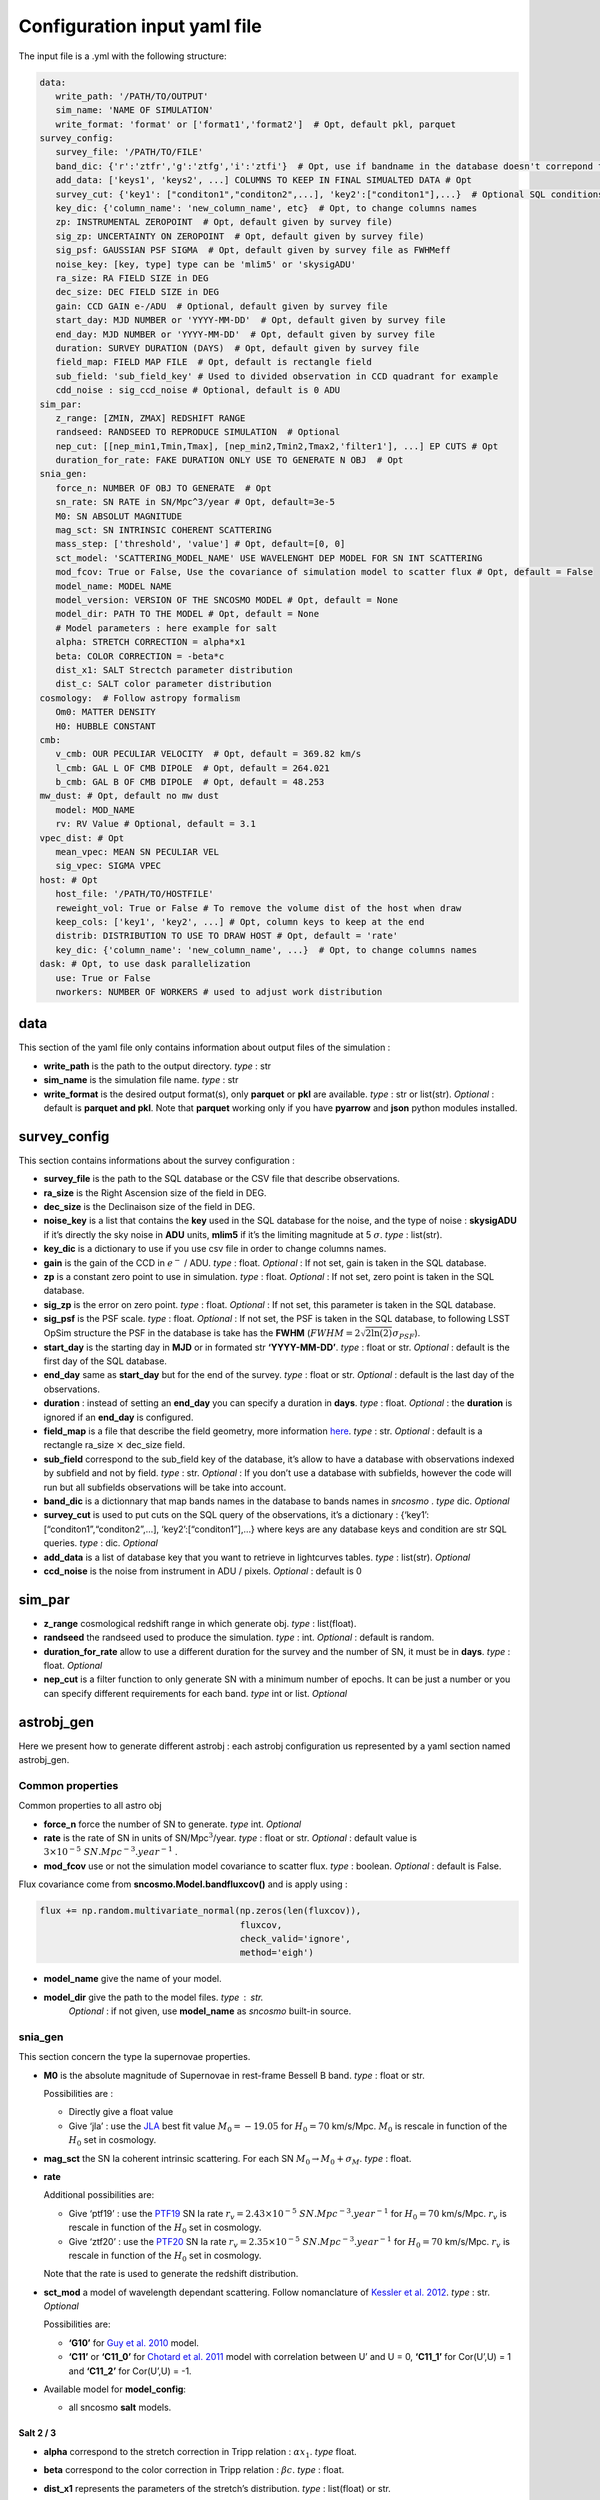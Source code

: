 Configuration input yaml file
=============================

The input file is a .yml with the following structure:

.. code:: yaml

   data:
      write_path: '/PATH/TO/OUTPUT'
      sim_name: 'NAME OF SIMULATION'
      write_format: 'format' or ['format1','format2']  # Opt, default pkl, parquet
   survey_config:
      survey_file: '/PATH/TO/FILE'
      band_dic: {'r':'ztfr','g':'ztfg','i':'ztfi'}  # Opt, use if bandname in the database doesn't correpond to those in sncosmo registery
      add_data: ['keys1', 'keys2', ...] COLUMNS TO KEEP IN FINAL SIMUALTED DATA # Opt
      survey_cut: {'key1': ["conditon1","conditon2",...], 'key2':["conditon1"],...}  # Optional SQL conditions on key
      key_dic: {'column_name': 'new_column_name', etc}  # Opt, to change columns names
      zp: INSTRUMENTAL ZEROPOINT  # Opt, default given by survey file)
      sig_zp: UNCERTAINTY ON ZEROPOINT  # Opt, default given by survey file)
      sig_psf: GAUSSIAN PSF SIGMA  # Opt, default given by survey file as FWHMeff
      noise_key: [key, type] type can be 'mlim5' or 'skysigADU'                      
      ra_size: RA FIELD SIZE in DEG
      dec_size: DEC FIELD SIZE in DEG
      gain: CCD GAIN e-/ADU  # Optional, default given by survey file
      start_day: MJD NUMBER or 'YYYY-MM-DD'  # Opt, default given by survey file
      end_day: MJD NUMBER or 'YYYY-MM-DD'  # Opt, default given by survey file
      duration: SURVEY DURATION (DAYS)  # Opt, default given by survey file
      field_map: FIELD MAP FILE  # Opt, default is rectangle field
      sub_field: 'sub_field_key' # Used to divided observation in CCD quadrant for example
      cdd_noise : sig_ccd_noise # Optional, default is 0 ADU
   sim_par:
      z_range: [ZMIN, ZMAX] REDSHIFT RANGE
      randseed: RANDSEED TO REPRODUCE SIMULATION  # Optional
      nep_cut: [[nep_min1,Tmin,Tmax], [nep_min2,Tmin2,Tmax2,'filter1'], ...] EP CUTS # Opt
      duration_for_rate: FAKE DURATION ONLY USE TO GENERATE N OBJ  # Opt
   snia_gen:
      force_n: NUMBER OF OBJ TO GENERATE  # Opt
      sn_rate: SN RATE in SN/Mpc^3/year # Opt, default=3e-5
      M0: SN ABSOLUT MAGNITUDE
      mag_sct: SN INTRINSIC COHERENT SCATTERING 
      mass_step: ['threshold', 'value'] # Opt, default=[0, 0]
      sct_model: 'SCATTERING_MODEL_NAME' USE WAVELENGHT DEP MODEL FOR SN INT SCATTERING
      mod_fcov: True or False, Use the covariance of simulation model to scatter flux # Opt, default = False
      model_name: MODEL NAME
      model_version: VERSION OF THE SNCOSMO MODEL # Opt, default = None
      model_dir: PATH TO THE MODEL # Opt, default = None
      # Model parameters : here example for salt
      alpha: STRETCH CORRECTION = alpha*x1
      beta: COLOR CORRECTION = -beta*c
      dist_x1: SALT Strectch parameter distribution
      dist_c: SALT color parameter distribution
   cosmology:  # Follow astropy formalism
      Om0: MATTER DENSITY  
      H0: HUBBLE CONSTANT
   cmb:
      v_cmb: OUR PECULIAR VELOCITY  # Opt, default = 369.82 km/s
      l_cmb: GAL L OF CMB DIPOLE  # Opt, default = 264.021            
      b_cmb: GAL B OF CMB DIPOLE  # Opt, default = 48.253   
   mw_dust: # Opt, default no mw dust
      model: MOD_NAME
      rv: RV Value # Optional, default = 3.1
   vpec_dist: # Opt
      mean_vpec: MEAN SN PECULIAR VEL
      sig_vpec: SIGMA VPEC
   host: # Opt 
      host_file: '/PATH/TO/HOSTFILE' 
      reweight_vol: True or False # To remove the volume dist of the host when draw
      keep_cols: ['key1', 'key2', ...] # Opt, column keys to keep at the end
      distrib: DISTRIBUTION TO USE TO DRAW HOST # Opt, default = 'rate'
      key_dic: {'column_name': 'new_column_name', ...}  # Opt, to change columns names
   dask: # Opt, to use dask parallelization
      use: True or False
      nworkers: NUMBER OF WORKERS # used to adjust work distribution

data
----

This section of the yaml file only contains information about output
files of the simulation :

-  **write_path** is the path to the output directory. *type* : str

-  **sim_name** is the simulation file name. *type* : str

-  **write_format** is the desired output format(s), only **parquet** or
   **pkl** are available. *type* : str or list(str). *Optional* :
   default is **parquet and pkl**. Note that **parquet** working only if
   you have **pyarrow** and **json** python modules installed.

survey_config
-------------

This section contains informations about the survey configuration :

-  **survey_file** is the path to the SQL database or the CSV file that
   describe observations.
-  **ra_size** is the Right Ascension size of the field in DEG.
-  **dec_size** is the Declinaison size of the field in DEG.
-  **noise_key** is a list that contains the **key** used in the SQL
   database for the noise, and the type of noise : **skysigADU** if it’s
   directly the sky noise in **ADU** units, **mlim5** if it’s the
   limiting magnitude at 5 :math:`\sigma`. *type* : list(str).
-  **key_dic** is a dictionary to use if you use csv file in order to
   change columns names.
-  **gain** is the gain of the CCD in :math:`e^-` / ADU. *type* : float.
   *Optional* : If not set, gain is taken in the SQL database.
-  **zp** is a constant zero point to use in simulation. *type* : float.
   *Optional* : If not set, zero point is taken in the SQL database.
-  **sig_zp** is the error on zero point. *type* : float. *Optional* :
   If not set, this parameter is taken in the SQL database.
-  **sig_psf** is the PSF scale. *type* : float. *Optional* : If not
   set, the PSF is taken in the SQL database, to following LSST OpSim
   structure the PSF in the database is take has the **FWHM**
   (:math:`FWHM = 2 \sqrt{2 \ln(2)} \sigma_{PSF}`).
-  **start_day** is the starting day in **MJD** or in formated str
   **‘YYYY-MM-DD’**. *type* : float or str. *Optional* : default is the
   first day of the SQL database.
-  **end_day** same as **start_day** but for the end of the survey.
   *type* : float or str. *Optional* : default is the last day of the
   observations.
-  **duration** : instead of setting an **end_day** you can specify a
   duration in **days**. *type* : float. *Optional* : the **duration**
   is ignored if an **end_day** is configured.
-  **field_map** is a file that describe the field geometry, more
   information `here <obsfile.md>`__. *type* : str. *Optional* : default
   is a rectangle ra_size :math:`\times` dec_size field.
-  **sub_field** correspond to the sub_field key of the database, it’s
   allow to have a database with observations indexed by subfield and
   not by field. *type* : str. *Optional* : If you don’t use a database
   with subfields, however the code will run but all subfields
   observations will be take into account.
-  **band_dic** is a dictionnary that map bands names in the database to
   bands names in *sncosmo* . *type* dic. *Optional*
-  **survey_cut** is used to put cuts on the SQL query of the
   observations, it’s a dictionary : {‘key1’:
   [“conditon1”,“conditon2”,…], ‘key2’:[“conditon1”],…} where keys are
   any database keys and condition are str SQL queries. *type* : dic.
   *Optional*
-  **add_data** is a list of database key that you want to retrieve in
   lightcurves tables. *type* : list(str). *Optional*
-  **ccd_noise** is the noise from instrument in ADU / pixels. *Optional* : default is 0

sim_par
-------

-  **z_range** cosmological redshift range in which generate obj. *type*
   : list(float).
-  **randseed** the randseed used to produce the simulation. *type* :
   int. *Optional* : default is random.
-  **duration_for_rate** allow to use a different duration for the
   survey and the number of SN, it must be in **days**. *type* : float.
   *Optional*
-  **nep_cut** is a filter function to only generate SN with a minimum
   number of epochs. It can be just a number or you can specify
   different requirements for each band. *type* int or list. *Optional*

astrobj_gen
-----------

Here we present how to generate different astrobj : each astrobj
configuration us represented by a yaml section named astrobj_gen.

Common properties
~~~~~~~~~~~~~~~~~

Common properties to all astro obj

-  **force_n** force the number of SN to generate. *type* int.
   *Optional*
-  **rate** is the rate of SN in units of SN/Mpc\ :math:`^3`/year.
   *type* : float or str. *Optional* : default value is
   :math:`3 \times 10^{-5}\ SN.Mpc^{-3}.year^{-1}` .
-  **mod_fcov** use or not the simulation model covariance to scatter
   flux. *type* : boolean. *Optional* : default is False.

Flux covariance come from **sncosmo.Model.bandfluxcov()** and is apply
using :

.. code:: python

   flux += np.random.multivariate_normal(np.zeros(len(fluxcov)),
                                         fluxcov,
                                         check_valid='ignore',
                                         method='eigh')

-  **model_name** give the name of your model.
-  **model_dir** give the path to the model files. *type* : str.
      *Optional* : if not given, use **model_name** as *sncosmo*
      built-in source.

snia_gen
~~~~~~~~

This section concern the type Ia supernovae properties.

-  **M0** is the absolute magnitude of Supernovae in rest-frame Bessell
   B band. *type* : float or str.

   Possibilities are :

   -  Directly give a float value
   -  Give ‘jla’ : use the `JLA <https://arxiv.org/abs/1401.4064>`__
      best fit value :math:`M_0 = -19.05` for :math:`H_0 = 70` km/s/Mpc.
      :math:`M_0` is rescale in function of the :math:`H_0` set in
      cosmology.

-  **mag_sct** the SN Ia coherent intrinsic scattering. For each SN
   :math:`M_0 \rightarrow M_0 + \sigma_M`. *type* : float.

-  **rate**

   Additional possibilities are:

   -  Give ‘ptf19’ : use the
      `PTF19 <https://arxiv.org/abs/1903.08580>`__ SN Ia rate
      :math:`r_v = 2.43 \times 10^{-5} \ SN.Mpc^{-3}.year^{-1}` for
      :math:`H_0 = 70` km/s/Mpc. :math:`r_v` is rescale in function of
      the :math:`H_0` set in cosmology.
   - Give ‘ztf20’ : use the
     `PTF20 <https://arxiv.org/abs/2009.012420>`__ SN Ia rate
     :math:`r_v = 2.35 \times 10^{-5} \ SN.Mpc^{-3}.year^{-1}` for
     :math:`H_0 = 70` km/s/Mpc. :math:`r_v` is rescale in function of
     the :math:`H_0` set in cosmology.
   Note that the rate is used to generate the redshift distribution.

-  **sct_mod** a model of wavelength dependant scattering. Follow
   nomanclature of `Kessler et
   al. 2012 <https://arxiv.org/abs/1209.2482>`__. *type* : str.
   *Optional*

   Possibilities are:

   -  **‘G10’** for `Guy et
      al. 2010 <https://arxiv.org/abs/1010.4743>`__ model.
   -  **‘C11’** or **‘C11_0’** for `Chotard et
      al. 2011 <https://arxiv.org/abs/1103.5300>`__ model with
      correlation between U’ and U = 0, **‘C11_1’** for Cor(U’,U) = 1
      and **‘C11_2’** for Cor(U’,U) = -1.

-  Available model for **model_config**:

   -  all sncosmo **salt** models.

Salt 2 / 3
^^^^^^^^^^

-  **alpha** correspond to the stretch correction in Tripp relation :
   :math:`\alpha x_1`. *type* float.

-  **beta** correspond to the color correction in Tripp relation :
   :math:`\beta c`. *type* : float.

-  **dist_x1** represents the parameters of the stretch’s distribution.
   *type* : list(float) or str.

   Possibilities are:

   -  [MEAN, SIGMA] for gaussian distribution.
   -  [MEAN, SIGMA-, SIGMA+] for asymmetric gaussian distribution.
   -  ‘N21’ to use the distribution of `Nicolas et
      al. 2021 <https://arxiv.org/abs/2005.09441>`__

-  **dist_c** represents the parameters of the color’s distribution.
   *type* : list(float) .

   Possibilities are:

   -  [MEAN, SIGMA] for gaussian distribution.

   -  [MEAN, SIGMA-, SIGMA+] for asymmetric gaussian distribution.

mw_dust
-------

The model of Milky Way dust to apply. *Optional* : not set, no dust.

-  **model** the name of the MW dust to use. *type* : str. Possibilities
   are :

   -  **CCM89**

   -  **OD94**

   -  **F99**

-  **rv** MW :math:`R_V` value. *type* : float. *Optional* : default
   :math:`R_v=3.1`.

For more information go to the *sncosmo* documentation.

cosmology
---------

This section is about the cosmological model used in the simulation.

The first way of use is to just write the parameters following the
`astropy.cosmology.w0waCDM <https://docs.astropy.org/en/stable/api/astropy.cosmology.w0waCDM.html#astropy.cosmology.FlatLambdaCDM>`__
parameters names. At least you need to give the Hubble constant : **H0**
and the matter density at z=0 : **Om0**. If you don’t give any other
parameters the Universe is assumed flat with a cosmological constant.

The second way is to use the key **name** and load one of built-in
astropy cosmological model:

​ Possibilities are:

-  **‘planck18’**
-  **‘planck15’**
-  **‘planck13’**
-  **‘wmap9’**
-  **‘wmap7’**
-  **‘wmap5’**

cmb *optional*
--------------

This section set the CMB reference frame. Defaults values come from
`Planck18 <https://arxiv.org/pdf/1807.06205.pdf>`__

-  **v_cmb** is our peculiar velocity in the CMB frame in km/s. *type* :
   float. *Optional* : default is 620 km/s
-  **l_cmb** is the galactic longitude of the CMB dipole. *type* :
   float. *Optional* : default is 264.021 deg
-  **b_cmb** is the galactic longitude of the CMB dipole. *type* :
   float. *Optional* : default is 48.253 deg

vpec_dist *optional*
--------------------

This section describe the distribution of peculiar velocities. Peculiar
velocities are taken from a gaussian distribution.

Default is all vpec = 0.

-  **mean_vpec** is the mean of the gaussian distribution. *type* float
-  **sig_vpec** is the scale of the gaussian distribution. *type* float

host *optional*
---------------

The host configuration to place SN in host, see `here <hostfile.md>`__.

-  **host_file** is the path to the host_file, used to generate SN in
   hosts. *type* str

-  **key_dic** is a dictionary to change column name in order to
   correspond to what is needed (*cf* `host file doc <hostfile.md>`__)

-  **distrib** is the distribution to use for redshift. *type* str.

   The possibilities are:

   -  ‘rate’ : the simulation use the host distribution to generate
      redshifts
